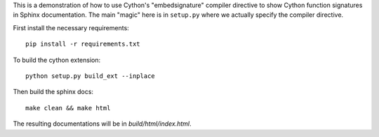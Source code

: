 This is a demonstration of how to use Cython's "embedsignature" compiler
directive to show Cython function signatures in Sphinx documentation. 
The main "magic" here is in ``setup.py`` where we actually specify the 
compiler directive.

First install the necessary requirements::

  pip install -r requirements.txt

To build the cython extension::

  python setup.py build_ext --inplace

Then build the sphinx docs::

  make clean && make html

The resulting documentations will be in `build/html/index.html`.
